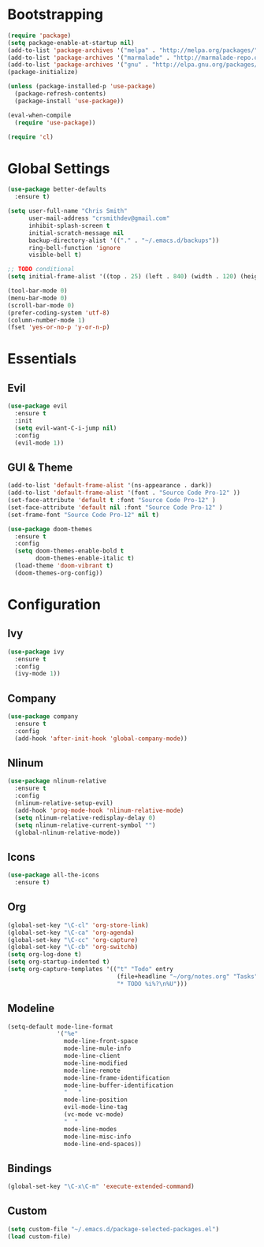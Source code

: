 * Bootstrapping
#+BEGIN_SRC emacs-lisp
(require 'package)
(setq package-enable-at-startup nil)
(add-to-list 'package-archives '("melpa" . "http://melpa.org/packages/"))
(add-to-list 'package-archives '("marmalade" . "http://marmalade-repo.org/packages/"))
(add-to-list 'package-archives '("gnu" . "http://elpa.gnu.org/packages/"))
(package-initialize)

(unless (package-installed-p 'use-package)
  (package-refresh-contents)
  (package-install 'use-package))

(eval-when-compile
  (require 'use-package))

(require 'cl)
#+END_SRC

* Global Settings
#+BEGIN_SRC emacs-lisp
(use-package better-defaults
  :ensure t)

(setq user-full-name "Chris Smith"
      user-mail-address "crsmithdev@gmail.com"
      inhibit-splash-screen t
      initial-scratch-message nil
      backup-directory-alist '(("." . "~/.emacs.d/backups"))
      ring-bell-function 'ignore
      visible-bell t)
      
;; TODO conditional
(setq initial-frame-alist '((top . 25) (left . 840) (width . 120) (height . 81)))

(tool-bar-mode 0)
(menu-bar-mode 0)
(scroll-bar-mode 0)
(prefer-coding-system 'utf-8)
(column-number-mode 1)
(fset 'yes-or-no-p 'y-or-n-p)
#+END_SRC

* Essentials
** Evil
#+BEGIN_SRC emacs-lisp
(use-package evil
  :ensure t
  :init
  (setq evil-want-C-i-jump nil)
  :config
  (evil-mode 1))
#+END_SRC

** GUI & Theme
#+BEGIN_SRC emacs-lisp
(add-to-list 'default-frame-alist '(ns-appearance . dark))
(add-to-list 'default-frame-alist '(font . "Source Code Pro-12" ))
(set-face-attribute 'default t :font "Source Code Pro-12" )
(set-face-attribute 'default nil :font "Source Code Pro-12" )
(set-frame-font "Source Code Pro-12" nil t)

(use-package doom-themes
  :ensure t
  :config
  (setq doom-themes-enable-bold t
        doom-themes-enable-italic t)
  (load-theme 'doom-vibrant t)
  (doom-themes-org-config))
#+END_SRC

* Configuration
** Ivy
#+BEGIN_SRC emacs-lisp
(use-package ivy
  :ensure t
  :config
  (ivy-mode 1))
#+END_SRC

** Company
#+BEGIN_SRC emacs-lisp
(use-package company
  :ensure t
  :config
  (add-hook 'after-init-hook 'global-company-mode))
#+END_SRC

** Nlinum
#+BEGIN_SRC emacs-lisp
(use-package nlinum-relative
  :ensure t
  :config
  (nlinum-relative-setup-evil)
  (add-hook 'prog-mode-hook 'nlinum-relative-mode)
  (setq nlinum-relative-redisplay-delay 0)
  (setq nlinum-relative-current-symbol "")
  (global-nlinum-relative-mode))
#+END_SRC

** Icons
#+BEGIN_SRC emacs-lisp
(use-package all-the-icons
  :ensure t)
#+END_SRC
** Org
#+BEGIN_SRC emacs-lisp
(global-set-key "\C-cl" 'org-store-link)
(global-set-key "\C-ca" 'org-agenda)
(global-set-key "\C-cc" 'org-capture)
(global-set-key "\C-cb" 'org-switchb)
(setq org-log-done t)
(setq org-startup-indented t)
(setq org-capture-templates '(("t" "Todo" entry
                               (file+headline "~/org/notes.org" "Tasks")
                               "* TODO %i%?\n%U")))
#+END_SRC

** Modeline
#+BEGIN_SRC emacs-lisp
(setq-default mode-line-format
              '("%e"
                mode-line-front-space
                mode-line-mule-info
                mode-line-client
                mode-line-modified
                mode-line-remote
                mode-line-frame-identification
                mode-line-buffer-identification
                "   "
                mode-line-position
                evil-mode-line-tag
                (vc-mode vc-mode)
                "  "
                mode-line-modes
                mode-line-misc-info
                mode-line-end-spaces))
#+END_SRC

** Bindings
#+BEGIN_SRC emacs-lisp
(global-set-key "\C-x\C-m" 'execute-extended-command)
#+END_SRC

** Custom
#+BEGIN_SRC emacs-lisp
(setq custom-file "~/.emacs.d/package-selected-packages.el")
(load custom-file)
#+END_SRC
